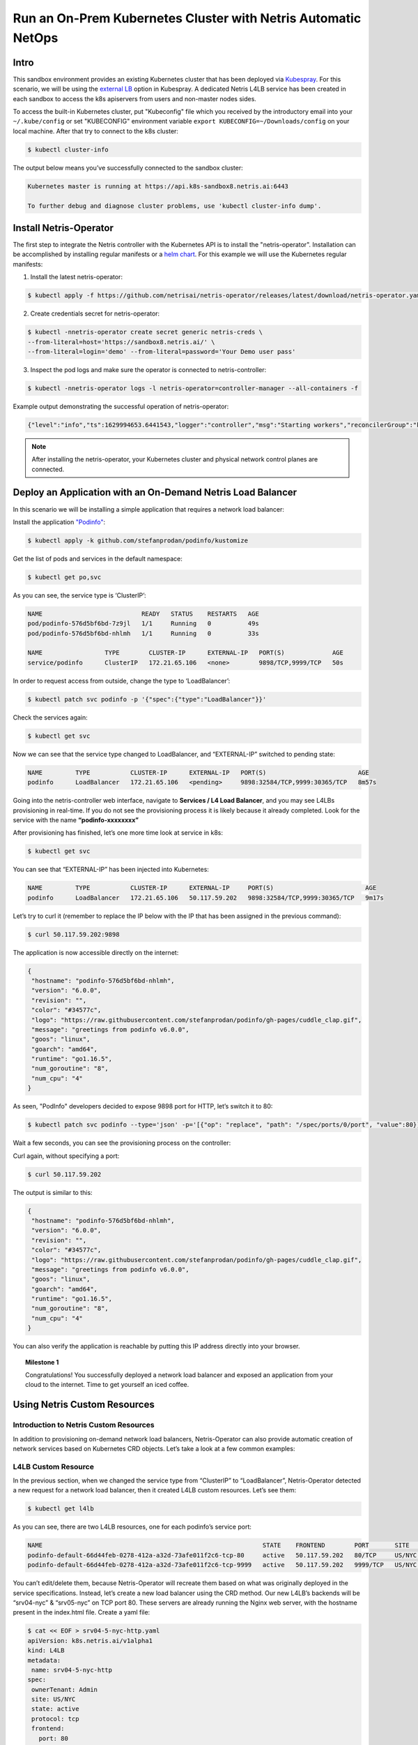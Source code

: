 .. _s8-k8s:

**************************************************************
Run an On-Prem Kubernetes Cluster with Netris Automatic NetOps
**************************************************************


Intro
=====
This sandbox environment provides an existing Kubernetes cluster that has been deployed via `Kubespray <https://github.com/kubernetes-sigs/kubespray>`_. For this scenario, we will be using the `external LB <https://github.com/kubernetes-sigs/kubespray/blob/master/docs/ha-mode.md>`_ option in Kubespray. A dedicated Netris L4LB service has been created in each sandbox to access the k8s apiservers from users and non-master nodes sides.

.. image:: /images/sandbox8-l4lb-kubeapi.png
    :align: center

To access the built-in Kubernetes cluster, put "Kubeconfig" file which you received by the introductory email into your ``~/.kube/config`` or set "KUBECONFIG" environment variable ``export KUBECONFIG=~/Downloads/config`` on your local machine. After that try to connect to the k8s cluster:

.. code-block:: shell-session

  $ kubectl cluster-info

The output below means you’ve successfully connected to the sandbox cluster:

.. code-block:: shell-session

    Kubernetes master is running at https://api.k8s-sandbox8.netris.ai:6443

    To further debug and diagnose cluster problems, use 'kubectl cluster-info dump'.

Install Netris-Operator
=======================

The first step to integrate the Netris controller with the Kubernetes API is to install the "netris-operator". Installation can be accomplished by installing regular manifests or a `helm chart <https://github.com/netrisai/netris-operator/tree/master/deploy/charts/netris-operator>`_.  For this example we will use the Kubernetes regular manifests:

1. Install the latest netris-operator:

.. code-block:: shell-session

  $ kubectl apply -f https://github.com/netrisai/netris-operator/releases/latest/download/netris-operator.yaml

2. Create credentials secret for netris-operator:

.. code-block:: shell-session

  $ kubectl -nnetris-operator create secret generic netris-creds \
  --from-literal=host='https://sandbox8.netris.ai/' \
  --from-literal=login='demo' --from-literal=password='Your Demo user pass'

3. Inspect the pod logs and make sure the operator is connected to netris-controller:

.. code-block:: shell-session

  $ kubectl -nnetris-operator logs -l netris-operator=controller-manager --all-containers -f

Example output demonstrating the successful operation of netris-operator:

.. code-block:: shell-session

  {"level":"info","ts":1629994653.6441543,"logger":"controller","msg":"Starting workers","reconcilerGroup":"k8s.netris.ai","reconcilerKind":"L4LB","controller":"l4lb","worker count":1}

.. note::
  
  After installing the netris-operator, your Kubernetes cluster and physical network control planes are connected. 

Deploy an Application with an On-Demand Netris Load Balancer
============================================================

In this scenario we will be installing a simple application that requires a network load balancer: 

Install the application `"Podinfo" <https://github.com/stefanprodan/podinfo>`_:

.. code-block:: shell-session

  $ kubectl apply -k github.com/stefanprodan/podinfo/kustomize

Get the list of pods and services in the default namespace:

.. code-block:: shell-session

  $ kubectl get po,svc

As you can see, the service type is ‘ClusterIP’:

.. code-block:: shell-session

  NAME                           READY   STATUS    RESTARTS   AGE
  pod/podinfo-576d5bf6bd-7z9jl   1/1     Running   0          49s
  pod/podinfo-576d5bf6bd-nhlmh   1/1     Running   0          33s
  
  NAME                 TYPE        CLUSTER-IP      EXTERNAL-IP   PORT(S)             AGE
  service/podinfo      ClusterIP   172.21.65.106   <none>        9898/TCP,9999/TCP   50s

In order to request access from outside, change the type to ‘LoadBalancer’:

.. code-block:: shell-session

  $ kubectl patch svc podinfo -p '{"spec":{"type":"LoadBalancer"}}'

Check the services again:

.. code-block:: shell-session

  $ kubectl get svc

Now we can see that the service type changed to LoadBalancer, and “EXTERNAL-IP” switched to pending state:

.. code-block:: shell-session

   NAME         TYPE           CLUSTER-IP      EXTERNAL-IP   PORT(S)                         AGE
   podinfo      LoadBalancer   172.21.65.106   <pending>     9898:32584/TCP,9999:30365/TCP   8m57s

Going into the netris-controller web interface, navigate to **Services / L4 Load Balancer**, and you may see L4LBs provisioning in real-time. If you do not see the provisioning process it is likely because it already completed. Look for the service with the name **“podinfo-xxxxxxxx”**

.. image:: /images/sandbox8-podinfo-prov.png
    :align: center

After provisioning has finished, let’s one more time look at service in k8s:

.. code-block:: shell-session

  $ kubectl get svc

You can see that “EXTERNAL-IP” has been injected into Kubernetes:

.. code-block:: shell-session
  
  NAME         TYPE           CLUSTER-IP      EXTERNAL-IP     PORT(S)                         AGE
  podinfo      LoadBalancer   172.21.65.106   50.117.59.202   9898:32584/TCP,9999:30365/TCP   9m17s

Let’s try to curl it (remember to replace the IP below with the IP that has been assigned in the previous command):

.. code-block:: shell-session

  $ curl 50.117.59.202:9898

The application is now accessible directly on the internet:

.. code-block:: json
  
  {
   "hostname": "podinfo-576d5bf6bd-nhlmh",
   "version": "6.0.0",
   "revision": "",
   "color": "#34577c",
   "logo": "https://raw.githubusercontent.com/stefanprodan/podinfo/gh-pages/cuddle_clap.gif",
   "message": "greetings from podinfo v6.0.0",
   "goos": "linux",
   "goarch": "amd64",
   "runtime": "go1.16.5",
   "num_goroutine": "8",
   "num_cpu": "4"
  }

As seen, "PodInfo" developers decided to expose 9898 port for HTTP, let’s switch it to 80:

.. code-block:: shell-session

  $ kubectl patch svc podinfo --type='json' -p='[{"op": "replace", "path": "/spec/ports/0/port", "value":80}]'

Wait a few seconds, you can see the provisioning process on the controller:

.. image:: /images/sandbox8-podinfo-ready.png
    :align: center

Curl again, without specifying a port:

.. code-block:: shell-session

  $ curl 50.117.59.202

The output is similar to this:

.. code-block:: json
  
  {
   "hostname": "podinfo-576d5bf6bd-nhlmh",
   "version": "6.0.0",
   "revision": "",
   "color": "#34577c",
   "logo": "https://raw.githubusercontent.com/stefanprodan/podinfo/gh-pages/cuddle_clap.gif",
   "message": "greetings from podinfo v6.0.0",
   "goos": "linux",
   "goarch": "amd64",
   "runtime": "go1.16.5",
   "num_goroutine": "8",
   "num_cpu": "4"
  }

You can also verify the application is reachable by putting this IP address directly into your browser.

.. topic:: Milestone 1

  Congratulations!  You successfully deployed a network load balancer and exposed an application from your cloud to the internet.  Time to get yourself an iced coffee.


Using Netris Custom Resources
=============================

Introduction to Netris Custom Resources
---------------------------------------

In addition to provisioning on-demand network load balancers, Netris-Operator can also provide automatic creation of network services based on Kubernetes CRD objects. Let’s take a look at a few common examples:

L4LB Custom Resource
--------------------

In the previous section, when we changed the service type from “ClusterIP” to “LoadBalancer”, Netris-Operator detected a new request for a network load balancer, then it created L4LB custom resources. Let’s see them:

.. code-block:: shell-session

  $ kubectl get l4lb

As you can see, there are two L4LB resources, one for each podinfo’s service port:

.. code-block:: shell-session

  NAME                                                            STATE    FRONTEND        PORT       SITE     TENANT   STATUS   AGE
  podinfo-default-66d44feb-0278-412a-a32d-73afe011f2c6-tcp-80     active   50.117.59.202   80/TCP     US/NYC   Admin    OK       33m
  podinfo-default-66d44feb-0278-412a-a32d-73afe011f2c6-tcp-9999   active   50.117.59.202   9999/TCP   US/NYC   Admin    OK       32m

You can’t edit/delete them, because Netris-Operator will recreate them based on what was originally deployed in the service specifications.
Instead, let’s create a new load balancer using the CRD method.
Our new L4LB’s backends will be “srv04-nyc” & “srv05-nyc” on TCP port 80. These servers are already running the Nginx web server, with the hostname present in the index.html file.
Create a yaml file:

.. code-block:: shell-session

  $ cat << EOF > srv04-5-nyc-http.yaml
  apiVersion: k8s.netris.ai/v1alpha1
  kind: L4LB
  metadata:
   name: srv04-5-nyc-http
  spec:
   ownerTenant: Admin
   site: US/NYC
   state: active
   protocol: tcp
   frontend:
     port: 80
   backend:
     - 192.168.41.64:80
     - 192.168.42.65:80
   check:
     type: tcp
     timeout: 3000
  EOF

And apply it:

.. code-block:: shell-session

  $ kubectl apply -f srv04-5-nyc-http.yaml

Inspect the new L4LB resources via kubectl:

.. code-block:: shell-session

  $ kubectl get l4lb

As you can see, provisioning started:

.. code-block:: shell-session

  NAME                                                            STATE    FRONTEND        PORT       SITE     TENANT   STATUS         AGE
  podinfo-default-d07acd0f-51ea-429a-89dd-8e4c1d6d0a86-tcp-80     active   50.117.59.202   80/TCP     US/NYC   Admin    OK             2m17s
  podinfo-default-d07acd0f-51ea-429a-89dd-8e4c1d6d0a86-tcp-9999   active   50.117.59.202   9999/TCP   US/NYC   Admin    OK             3m47s
  srv04-5-nyc-http                                                active   50.117.59.203   80/TCP     US/NYC   Admin    Provisioning   6s

When provisioning is finished, you should be able to connect to L4LB. Try to curl, using the L4LB frontend address displayed in the above command output:

.. code-block:: shell-session

  $ curl 50.117.59.203

You will see the servers’ hostname in curl output:

.. code-block:: shell-session

  SRV04-NYC

You can also inspect the L4LB in the Netris controller web interface:

.. image:: /images/sandbox8-l4lbs.png
    :align: center

VNET Custom Resource
--------------------

If you see the same as shown in the previous screenshot, it means you didn’t create "vnet-customer" VNet as stated in the :ref:`"Learn by Creating Services"<s8-v-net>` manual. If so, let’s create it from Kubernetes using the VNet custom resource.

Let’s create our vnet manifest:

.. code-block:: shell-session

  $ cat << EOF > vnet-customer.yaml
  apiVersion: k8s.netris.ai/v1alpha1
  kind: VNet
  metadata:
   name: vnet-customer
  spec:
   ownerTenant: Admin
   guestTenants: []
   sites:
     - name: US/NYC
       gateways:
         - 192.168.42.1/24
       switchPorts:
         - name: swp2@sw22-nyc
  EOF

And apply it:

.. code-block:: shell-session

  $ kubectl apply -f vnet-customer.yaml

Let’s check our vnet resources in Kubernetes:

.. code-block:: shell-session

  $ kubectl get vnet

As you can see, provisioning for our new VNet has started:

.. code-block:: shell-session

  NAME            STATE    GATEWAYS          SITES    OWNER   STATUS         AGE
  vnet-customer   active   192.168.42.1/24   US/NYC   Admin   Provisioning   7s

After provisioning has completed, the L4LB’s checks should work for both backend servers, and incoming requests should be balanced between them. 

Let’s curl several times to see that:

.. code-block:: shell-session

  $ curl 50.117.59.203

As we can see, the curl request shows the behavior of ‘round robin’ between the backends:

.. code-block:: shell-session

  SRV05-NYC
  ❯ curl 50.117.59.203
  
  SRV05-NYC
  ❯ curl 50.117.59.203
  
  SRV05-NYC
  ❯ curl 50.117.59.203
  
  SRV04-NYC

.. seealso::

  *If intermittently the result of the curl command is "Connection timed out", it is likely that the request went to the srv05-nyc backend, and the “Default ACL Policy” is set to “Deny“. To remedy this configure an ACL entry that will allow the srv05-nyc server to communicate with the world. For step-by-step instruction review the* :ref:`ACL documentation<s8-v-net>`.

BTW, if you already created "vnet-customer" Vnet as stated in the :ref:`"Learn by Creating Services"<s8-v-net>`, you may import that to k8s, by adding ``resource.k8s.netris.ai/import: "true"`` annotation in vnet manifest, the manifest should look like this:

.. code-block:: shell-session

  $ cat << EOF > vnet-customer.yaml
  apiVersion: k8s.netris.ai/v1alpha1
  kind: VNet
  metadata:
   name: vnet-customer
   annotations:
     resource.k8s.netris.ai/import: "true"
  spec:
   ownerTenant: Admin
   guestTenants: []
   sites:
     - name: US/NYC
       gateways:
         - 192.168.42.1/24
       switchPorts:
         - name: swp2@sw22-nyc
  EOF

After applying the manifest containing "import" annotation, the vnet, created from the netris-controller web interface, will appear in k8s and you will be able to manage it from Kubernetes.

BGP Custom Resource
-------------------
